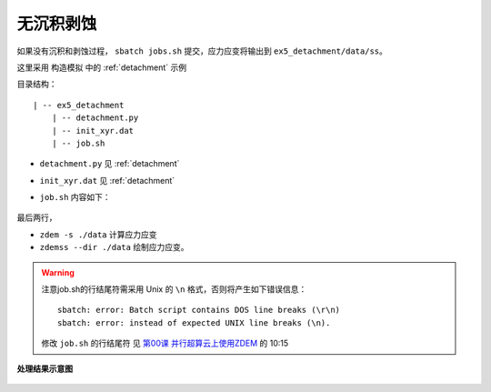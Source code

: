 .. _no_add_del:

无沉积剥蚀
==========

如果没有沉积和剥蚀过程， ``sbatch jobs.sh`` 提交，应力应变将输出到 ``ex5_detachment/data/ss``。

这里采用 ``构造模拟`` 中的 :ref:`detachment` 示例

目录结构：

::

    | -- ex5_detachment
        | -- detachment.py
        | -- init_xyr.dat
        | -- job.sh

- ``detachment.py`` 见 :ref:`detachment`
- ``init_xyr.dat`` 见 :ref:`detachment`
- ``job.sh`` 内容如下：

    .. literalinclude::  job.sh

最后两行， 

- ``zdem -s ./data`` 计算应力应变
- ``zdemss --dir ./data`` 绘制应力应变。

.. warning::

    注意job.sh的行结尾符需采用 Unix 的 ``\n`` 格式，否则将产生如下错误信息：
    
    ::
    
        sbatch: error: Batch script contains DOS line breaks (\r\n)
        sbatch: error: instead of expected UNIX line breaks (\n).
    
    修改 ``job.sh`` 的行结尾符 见 `第00课 并行超算云上使用ZDEM <https://www.bilibili.com/video/BV1m7411M7rz?p=1>`_ 的 10:15

.. figure:: strainstress300.jpg
  :width: 60%
  :align: center
  
.. figure:: all0000100000.jpg
  :width: 60%
  :align: center

  **处理结果示意图**


